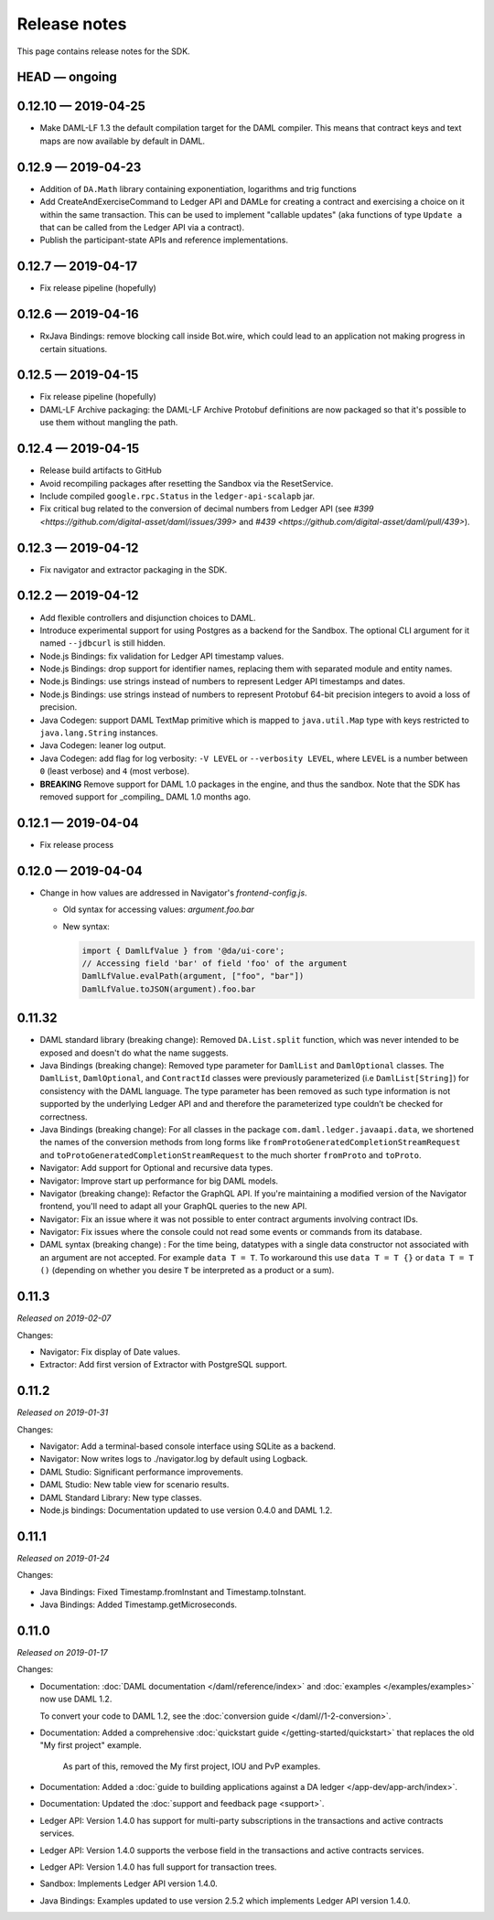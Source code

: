 .. Copyright (c) 2019 Digital Asset (Switzerland) GmbH and/or its affiliates. All rights reserved.
.. SPDX-License-Identifier: Apache-2.0

Release notes
#############

This page contains release notes for the SDK.

HEAD — ongoing
--------------

0.12.10 — 2019-04-25
--------------------

- Make DAML-LF 1.3 the default compilation target for the DAML compiler. This means that
  contract keys and text maps are now available by default in DAML.

0.12.9 — 2019-04-23
-------------------

- Addition of ``DA.Math`` library containing exponentiation, logarithms and trig functions
- Add CreateAndExerciseCommand to Ledger API and DAMLe for creating a contract
  and exercising a choice on it within the same transaction. This can be used to
  implement "callable updates" (aka functions of type ``Update a`` that can be
  called from the Ledger API via a contract).
- Publish the participant-state APIs and reference implementations.

0.12.7 — 2019-04-17
-------------------

- Fix release pipeline (hopefully)

0.12.6 — 2019-04-16
-------------------

- RxJava Bindings: remove blocking call inside Bot.wire, which could lead to an
  application not making progress in certain situations.

0.12.5 — 2019-04-15
-------------------

- Fix release pipeline (hopefully)
- DAML-LF Archive packaging: the DAML-LF Archive Protobuf definitions are now
  packaged so that it's possible to use them without mangling the path.

0.12.4 — 2019-04-15
-------------------

- Release build artifacts to GitHub
- Avoid recompiling packages after resetting the Sandbox via the ResetService.
- Include compiled ``google.rpc.Status`` in the ``ledger-api-scalapb`` jar.
- Fix critical bug related to the conversion of decimal numbers from Ledger API
  (see `#399 <https://github.com/digital-asset/daml/issues/399>` and
  `#439 <https://github.com/digital-asset/daml/pull/439>`).

0.12.3 — 2019-04-12
-------------------

- Fix navigator and extractor packaging in the SDK.

0.12.2 — 2019-04-12
-------------------

- Add flexible controllers and disjunction choices to DAML.
- Introduce experimental support for using Postgres as a backend for the
  Sandbox. The optional CLI argument for it named ``--jdbcurl`` is still
  hidden.
- Node.js Bindings: fix validation for Ledger API timestamp values.
- Node.js Bindings: drop support for identifier names, replacing them with
  separated module and entity names.
- Node.js Bindings: use strings instead of numbers to represent Ledger API
  timestamps and dates.
- Node.js Bindings: use strings instead of numbers to represent Protobuf 64-bit
  precision integers to avoid a loss of precision.
- Java Codegen: support DAML TextMap primitive which is mapped to
  ``java.util.Map`` type with keys restricted to ``java.lang.String``
  instances.
- Java Codegen: leaner log output.
- Java Codegen: add flag for log verbosity: ``-V LEVEL`` or ``--verbosity
  LEVEL``, where ``LEVEL`` is a number between ``0`` (least verbose) and ``4``
  (most verbose).
- **BREAKING** Remove support for DAML 1.0 packages in the engine, and thus the
  sandbox. Note that the SDK has removed support for _compiling_ DAML 1.0
  months ago.

0.12.1 — 2019-04-04
-------------------

- Fix release process

0.12.0 — 2019-04-04
-------------------

- Change in how values are addressed in Navigator's `frontend-config.js`.

  - Old syntax for accessing values: `argument.foo.bar`
  - New syntax:

    .. code-block:: javascript

       import { DamlLfValue } from '@da/ui-core';
       // Accessing field 'bar' of field 'foo' of the argument
       DamlLfValue.evalPath(argument, ["foo", "bar"])
       DamlLfValue.toJSON(argument).foo.bar


0.11.32
-------

- DAML standard library (breaking change): Removed ``DA.List.split`` function, which was never intended to be
  exposed and doesn't do what the name suggests.
- Java Bindings (breaking change): Removed type parameter for ``DamlList`` and ``DamlOptional`` classes.
  The ``DamlList``, ``DamlOptional``, and ``ContractId`` classes were previously parameterized (i.e ``DamlList[String]``)
  for consistency with the DAML language. The type parameter has been removed as such type information
  is not supported by the underlying Ledger API and and therefore the parameterized type couldn’t be
  checked for correctness.
- Java Bindings (breaking change): For all classes in the package ``com.daml.ledger.javaapi.data``, we shortened
  the names of the conversion methods from long forms like ``fromProtoGeneratedCompletionStreamRequest`` and
  ``toProtoGeneratedCompletionStreamRequest`` to the much shorter ``fromProto`` and ``toProto``.
- Navigator: Add support for Optional and recursive data types.
- Navigator: Improve start up performance for big DAML models.
- Navigator (breaking change): Refactor the GraphQL API. If you're maintaining a modified version of
  the Navigator frontend, you'll need to adapt all your GraphQL queries to the new API.
- Navigator: Fix an issue where it was not possible to enter contract arguments involving contract IDs.
- Navigator: Fix issues where the console could not read some events or commands from its database.
- DAML syntax (breaking change) : For the time being, datatypes with a single data constructor not associated with an argument are not accepted. For example ``data T = T``. To workaround this use ``data T = T {}`` or ``data T = T ()`` (depending on whether you desire ``T`` be interpreted as a product or a sum).

0.11.3
------

*Released on 2019-02-07*

Changes:

- Navigator: Fix display of Date values.
- Extractor: Add first version of Extractor with PostgreSQL support.

0.11.2
------

*Released on 2019-01-31*

Changes:

- Navigator: Add a terminal-based console interface using SQLite as a backend.
- Navigator: Now writes logs to ./navigator.log by default using Logback.
- DAML Studio: Significant performance improvements.
- DAML Studio: New table view for scenario results.
- DAML Standard Library: New type classes.
- Node.js bindings: Documentation updated to use version 0.4.0 and DAML 1.2.

0.11.1
------

*Released on 2019-01-24*

Changes:

- Java Bindings: Fixed Timestamp.fromInstant and Timestamp.toInstant.
- Java Bindings: Added Timestamp.getMicroseconds.

0.11.0
------

*Released on 2019-01-17*

Changes:

- Documentation: :doc:`DAML documentation </daml/reference/index>` and :doc:`examples </examples/examples>` now use DAML 1.2.

  To convert your code to DAML 1.2, see the :doc:`conversion guide </daml//1-2-conversion>`.
- Documentation: Added a comprehensive :doc:`quickstart guide </getting-started/quickstart>` that replaces the old "My first project" example.

	As part of this, removed the My first project, IOU and PvP examples.
- Documentation: Added a :doc:`guide to building applications against a DA ledger </app-dev/app-arch/index>`.
- Documentation: Updated the :doc:`support and feedback page <support>`.

- Ledger API: Version 1.4.0 has support for multi-party subscriptions in the transactions and active contracts services.
- Ledger API: Version 1.4.0 supports the verbose field in the transactions and active contracts services.
- Ledger API: Version 1.4.0 has full support for transaction trees.
- Sandbox: Implements Ledger API version 1.4.0.
- Java Bindings: Examples updated to use version 2.5.2 which implements Ledger API version 1.4.0.

.. - TODO: add changes here

